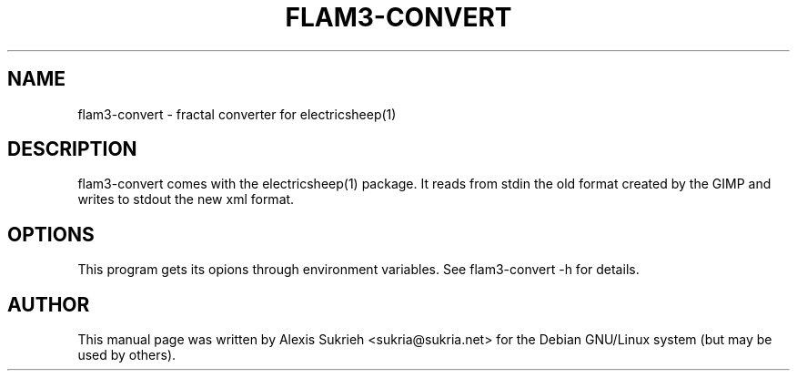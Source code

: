 .TH FLAM3-CONVERT 1 "June 17, 2005"
.SH NAME
flam3-convert \- fractal converter for electricsheep(1)
.SH DESCRIPTION
flam3-convert comes with the electricsheep(1) package.
It reads from stdin the old format created by
the GIMP and writes to stdout the new xml format.
.SH OPTIONS
This program gets its opions through environment variables.
See flam3-convert -h for details.
.br
.SH AUTHOR
This manual page was written by Alexis Sukrieh <sukria@sukria.net> 
for the Debian GNU/Linux system (but may be used by others).
